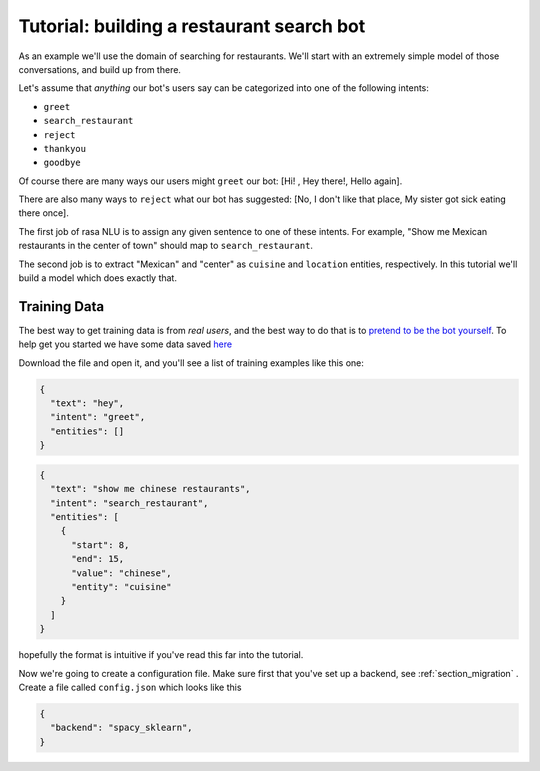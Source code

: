 
Tutorial: building a restaurant search bot
====================================

As an example we'll use the domain of searching for restaurants. 
We'll start with an extremely simple model of those conversations, and build up from there.

Let's assume that `anything` our bot's users say can be categorized into one of the following intents:

- ``greet``
- ``search_restaurant``
- ``reject``
- ``thankyou``
- ``goodbye``

Of course there are many ways our users might ``greet`` our bot: [Hi! , Hey there!, Hello again].

There are also many ways to ``reject`` what our bot has suggested: [No, I don't like that place, My sister got sick eating there once].

The first job of rasa NLU is to assign any given sentence to one of these intents. 
For example, "Show me Mexican restaurants in the center of town" should map to ``search_restaurant``.

The second job is to extract "Mexican" and "center" as ``cuisine`` and ``location`` entities, respectively. 
In this tutorial we'll build a model which does exactly that. 

Training Data
------------------------------------

The best way to get training data is from *real users*, and the best way to do that is to `pretend to be the bot yourself <https://conversations.golastmile.com/put-on-your-robot-costume-and-be-the-minimum-viable-bot-yourself-3e48a5a59308#.d4tmdan68>`_. To help get you started we have some data saved `here <https://github.com/golastmile/rasa_nlu/blob/master/data/demo-rasa.json>`_

Download the file and open it, and you'll see a list of training examples like this one:


.. code-block:: json

    {
      "text": "hey", 
      "intent": "greet", 
      "entities": []
    }

.. code-block:: json

    {
      "text": "show me chinese restaurants", 
      "intent": "search_restaurant", 
      "entities": [
        {
          "start": 8, 
          "end": 15, 
          "value": "chinese", 
          "entity": "cuisine"
        }
      ]
    }

hopefully the format is intuitive if you've read this far into the tutorial.


Now we're going to create a configuration file. Make sure first that you've set up a backend, see :ref:`section_migration` .
Create a file called ``config.json`` which looks like this

 
.. code-block:: json

    {
      "backend": "spacy_sklearn",
    }

